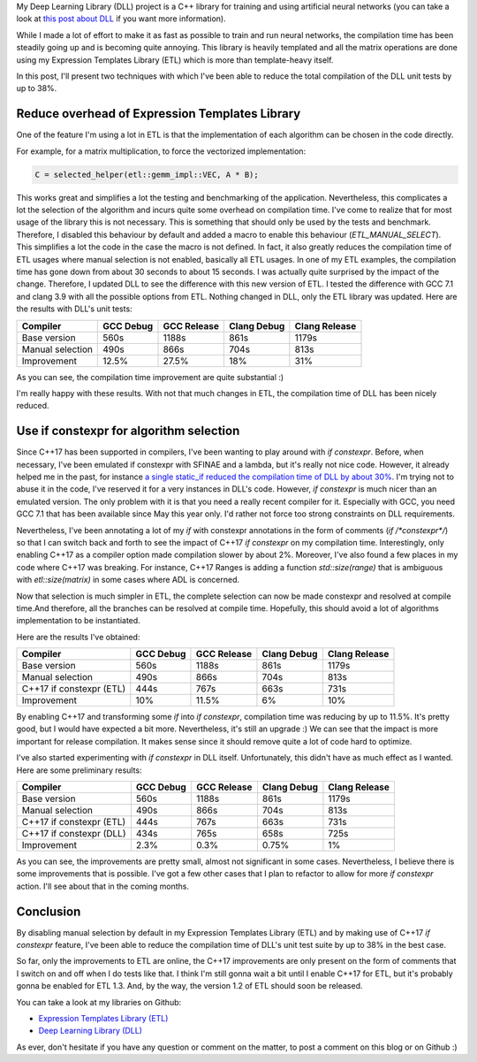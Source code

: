 My Deep Learning Library (DLL) project is a C++ library for training and using
artificial neural networks (you can take a look at
`this post about DLL <https://baptiste-wicht.com/posts/2017/07/update-on-deep-learning-library-dll-dropout-batch-normalization-adaptive-learning-rates.html>`_
if you want more information).

While I made a lot of effort to make it as fast as possible to train and run
neural networks, the compilation time has been steadily going up and is becoming
quite annoying. This library is heavily templated and all the matrix operations
are done using my Expression Templates Library (ETL) which is more than
template-heavy itself.

In this post, I'll present two techniques with which I've been able to reduce
the total compilation of the DLL unit tests by up to 38%.

.. TEASER_END

Reduce overhead of Expression Templates Library
###############################################

One of the feature I'm using a lot in ETL is that the implementation of each
algorithm can be chosen in the code directly.

For example, for a matrix multiplication, to force the vectorized
implementation:

.. code:: c++

    C = selected_helper(etl::gemm_impl::VEC, A * B);

This works great and simplifies a lot the testing and benchmarking of the
application. Nevertheless, this complicates a lot the selection of the algorithm
and incurs quite some overhead on compilation time. I've come to realize that
for most usage of the library this is not necessary. This is something that
should only be used by the tests and benchmark. Therefore, I disabled this
behaviour by default and added a macro to enable this behaviour
(`ETL_MANUAL_SELECT`). This simplifies a lot the code in the case the
macro is not defined. In fact, it also greatly reduces the compilation time of
ETL usages where manual selection is not enabled, basically all ETL usages. In
one of my ETL examples, the compilation time has gone down from about 30 seconds
to about 15 seconds. I was actually quite surprised by the impact of the change.
Therefore, I updated DLL to see the difference with this new version of ETL.
I tested the difference with GCC 7.1 and clang 3.9 with all the possible options
from ETL. Nothing changed in DLL, only the ETL library was updated. Here are the
results with DLL's unit tests:

+------------------+-----------+-------------+-------------+---------------+
| Compiler         | GCC Debug | GCC Release | Clang Debug | Clang Release |
+==================+===========+=============+=============+===============+
| Base version     | 560s      | 1188s       | 861s        | 1179s         |
+------------------+-----------+-------------+-------------+---------------+
| Manual selection | 490s      | 866s        | 704s        | 813s          |
+------------------+-----------+-------------+-------------+---------------+
| Improvement      | 12.5%     | 27.5%       | 18%         | 31%           |
+------------------+-----------+-------------+-------------+---------------+

As you can see, the compilation time improvement are quite substantial :)

I'm really happy with these results. With not that much changes in ETL, the
compilation time of DLL has been nicely reduced.

Use if constexpr for algorithm selection
########################################

Since C++17 has been supported in compilers, I've been wanting to play around
with `if constexpr`. Before, when necessary, I've been emulated if
constexpr with SFINAE and a lambda, but it's really not nice code. However, it
already helped me in the past, for instance
`a single static_if reduced the compilation time of DLL by about 30% <https://baptiste-wicht.com/posts/2016/01/improve-dll-and-etl-compile-time-further.html>`_.
I'm trying not to abuse it in the code, I've reserved it for a very instances in
DLL's code. However, `if constexpr` is much nicer than an emulated
version. The only problem with it is that you need a really recent compiler for
it. Especially with GCC, you need GCC 7.1 that has been available since May this
year only. I'd rather not force too strong constraints on DLL requirements.

Nevertheless, I've been annotating a lot of my `if` with constexpr
annotations in the form of comments (`if /*constexpr*/`) so that I can
switch back and forth to see the impact of C++17 `if constexpr` on my
compilation time. Interestingly, only enabling C++17 as a compiler option made
compilation slower by about 2%. Moreover, I've also found a few places in my
code where C++17 was breaking. For instance, C++17 Ranges is adding a function
`std::size(range)` that is ambiguous with `etl::size(matrix)` in
some cases where ADL is concerned.

Now that selection is much simpler in ETL, the complete selection can now be
made constexpr and resolved at compile time.And therefore, all the branches can
be resolved at compile time. Hopefully, this should avoid a lot of algorithms
implementation to be instantiated.

Here are the results I've obtained:

+--------------------------+-----------+-------------+-------------+---------------+
| Compiler                 | GCC Debug | GCC Release | Clang Debug | Clang Release |
+==========================+===========+=============+=============+===============+
| Base version             | 560s      | 1188s       | 861s        | 1179s         |
+--------------------------+-----------+-------------+-------------+---------------+
| Manual selection         | 490s      | 866s        | 704s        | 813s          |
+--------------------------+-----------+-------------+-------------+---------------+
| C++17 if constexpr (ETL) | 444s      | 767s        | 663s        | 731s          |
+--------------------------+-----------+-------------+-------------+---------------+
| Improvement              | 10%       | 11.5%       | 6%          | 10%           |
+--------------------------+-----------+-------------+-------------+---------------+

By enabling C++17 and transforming some `if` into `if constexpr`,
compilation time was reducing by up to 11.5%. It's pretty good, but I would have
expected a bit more. Nevertheless, it's still an upgrade :) We can see that the
impact is more important for release compilation. It makes sense since it should
remove quite a lot of code hard to optimize.

I've also started experimenting with `if constexpr` in DLL itself.
Unfortunately, this didn't have as much effect as I wanted. Here are some
preliminary results:

+--------------------------+-----------+-------------+-------------+---------------+
| Compiler                 | GCC Debug | GCC Release | Clang Debug | Clang Release |
+==========================+===========+=============+=============+===============+
| Base version             | 560s      | 1188s       | 861s        | 1179s         |
+--------------------------+-----------+-------------+-------------+---------------+
| Manual selection         | 490s      | 866s        | 704s        | 813s          |
+--------------------------+-----------+-------------+-------------+---------------+
| C++17 if constexpr (ETL) | 444s      | 767s        | 663s        | 731s          |
+--------------------------+-----------+-------------+-------------+---------------+
| C++17 if constexpr (DLL) | 434s      | 765s        | 658s        | 725s          |
+--------------------------+-----------+-------------+-------------+---------------+
| Improvement              | 2.3%      | 0.3%        | 0.75%       | 1%            |
+--------------------------+-----------+-------------+-------------+---------------+

As you can see, the improvements are pretty small, almost not significant in
some cases. Nevertheless, I believe there is some improvements that is possible.
I've got a few other cases that I plan to refactor to allow for more
`if constexpr` action. I'll see about that in the coming months.

Conclusion
##########

By disabling manual selection by default in my Expression Templates Library
(ETL) and by making use of C++17 `if constexpr` feature, I've been able to
reduce the compilation time of DLL's unit test suite by up to 38% in the best
case.

So far, only the improvements to ETL are online, the C++17 improvements are only
present on the form of comments that I switch on and off when I do tests like
that. I think I'm still gonna wait a bit until I enable C++17 for ETL, but it's
probably gonna be enabled for ETL 1.3. And, by the way, the version 1.2 of ETL
should soon be released.

You can take a look at my libraries on Github:

* `Expression Templates Library (ETL) <https://github.com/wichtounet/etl>`_
* `Deep Learning Library (DLL) <https://github.com/wichtounet/dll>`_

As ever, don't hesitate if you have any question or comment on the matter, to
post a comment on this blog or on Github :)

